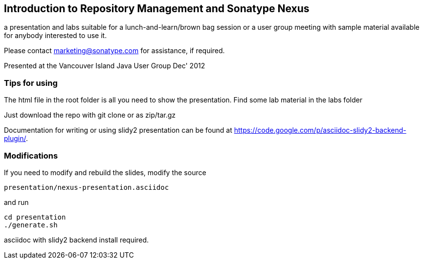 == Introduction to Repository Management and Sonatype Nexus

a presentation and labs suitable for a lunch-and-learn/brown bag
session or a user group meeting with sample material available for
anybody interested to use it. 

Please contact marketing@sonatype.com for assistance, if required.

Presented at the Vancouver Island Java User Group Dec' 2012 

=== Tips for using

The html file in the root folder is all you need to show the
presentation. Find some lab material in the labs folder

Just download the repo with git clone or as zip/tar.gz

Documentation for writing or using slidy2 presentation can be found at 
https://code.google.com/p/asciidoc-slidy2-backend-plugin/.

=== Modifications

If you need to modify and rebuild the slides, modify the source

----
presentation/nexus-presentation.asciidoc
----

and run

----
cd presentation
./generate.sh 
----

asciidoc with slidy2 backend install required.
